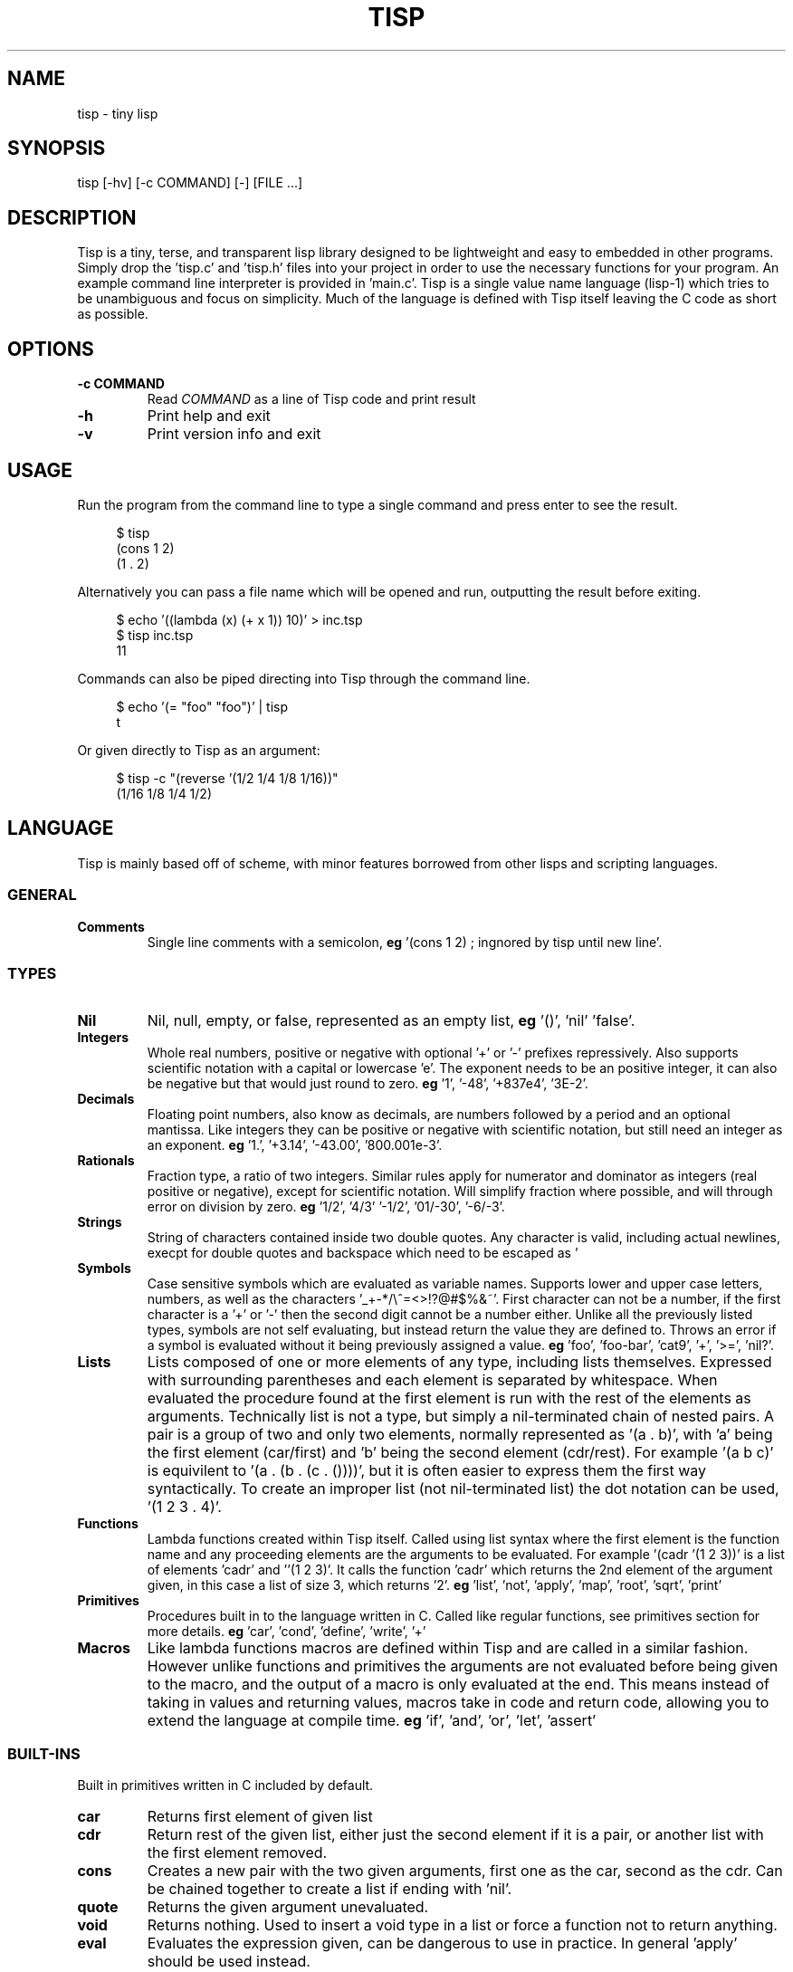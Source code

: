 .TH TISP 1 "January 2020" "0.0.0" 
.PP
.SH NAME
tisp \- tiny lisp
.PP
.SH SYNOPSIS
tisp [-hv] [-c COMMAND] [-] [FILE ...]
.PP
.SH DESCRIPTION
.PP

.PP
Tisp is a tiny, terse, and transparent lisp library designed to be lightweight and easy to embedded in other programs. Simply drop the 'tisp.c' and 'tisp.h' files into your project in order to use the necessary functions for your program. An example command line interpreter is provided in 'main.c'. Tisp is a single value name language (lisp-1) which tries to be unambiguous and focus on simplicity.  Much of the language is defined with Tisp itself leaving the C code as short as possible.
.PP
.SH OPTIONS
.TP
\fB-c COMMAND\fP
Read \fICOMMAND\fP as a line of Tisp code and print result
.PP
.TP
\fB-h\fP
Print help and exit
.PP
.TP
\fB-v\fP
Print version info and exit
.PP
.SH USAGE
.PP
Run the program from the command line to type a single command and press enter to see the result.
.PP
.RS 4
.EX

$ tisp
(cons 1 2)
(1 . 2)

.EE
.RE
Alternatively you can pass a file name which will be opened and run, outputting the result before exiting.
.PP
.RS 4
.EX

$ echo '((lambda (x) (+ x 1)) 10)' > inc.tsp
$ tisp inc.tsp
11

.EE
.RE
Commands can also be piped directing into Tisp through the command line.
.PP
.RS 4
.EX

$ echo '(= "foo" "foo")' | tisp
t

.EE
.RE
Or given directly to Tisp as an argument:
.PP
.RS 4
.EX

$ tisp -c "(reverse '(1/2 1/4 1/8 1/16))"
(1/16 1/8 1/4 1/2)

.EE
.RE
.SH LANGUAGE
.PP
Tisp is mainly based off of scheme, with minor features borrowed from other lisps and scripting languages.
.PP
.SS GENERAL
.TP
\fBComments\fP
Single line comments with a semicolon, \fBeg\fP '(cons 1 2) ; ingnored by tisp until new line'.
.PP
.SS TYPES
.TP
\fBNil\fP
Nil, null, empty, or false, represented as an empty list, \fBeg\fP '()', 'nil' 'false'.
.PP
.TP
\fBIntegers\fP
Whole real numbers, positive or negative with optional '+' or '-' prefixes repressively. Also supports scientific notation with a capital or lowercase 'e'. The exponent needs to be an positive integer, it can also be negative but that would just round to zero.  \fBeg\fP '1', '-48', '+837e4', '3E-2'.
.PP
.TP
\fBDecimals\fP
Floating point numbers, also know as decimals, are numbers followed by a period and an optional mantissa. Like integers they can be positive or negative with scientific notation, but still need an integer as an exponent. \fBeg\fP '1.', '+3.14', '-43.00', '800.001e-3'.
.PP
.TP
\fBRationals\fP
Fraction type, a ratio of two integers. Similar rules apply for numerator and dominator as integers (real positive or negative), except for scientific notation. Will simplify fraction where possible, and will through error on division by zero. \fBeg\fP '1/2', '4/3' '-1/2', '01/-30', '-6/-3'.
.PP
.TP
\fBStrings\fP
String of characters contained inside two double quotes. Any character is valid, including actual newlines, execpt for double quotes and backspace which need to be escaped as '\"' and '\\' respectively. Newlines and tabs can also be escaped with '\n' and '\t' \fBeg\fP '"foo"', '"foo bar"', '"string \"quoted\""', '"C:\\windows\\path"' '\twhite\n\tspace'.
.PP
.TP
\fBSymbols\fP
Case sensitive symbols which are evaluated as variable names. Supports lower and upper case letters, numbers, as well as the characters '_+-*/\\^=<>!?@#$%&~'. First character can not be a number, if the first character is a '+' or '-' then the second digit cannot be a number either. Unlike all the previously listed types, symbols are not self evaluating, but instead return the value they are defined to. Throws an error if a symbol is evaluated without it being previously assigned a value. \fBeg\fP 'foo', 'foo-bar', 'cat9', '+', '>=', 'nil?'.
.PP
.TP
\fBLists\fP
Lists composed of one or more elements of any type, including lists themselves. Expressed with surrounding parentheses and each element is separated by whitespace. When evaluated the procedure found at the first element is run with the rest of the elements as arguments. Technically list is not a type, but simply a nil-terminated chain of nested pairs. A pair is a group of two and only two elements, normally represented as '(a . b)', with 'a' being the first element (car/first) and 'b' being the second element (cdr/rest). For example '(a b c)' is equivilent to '(a . (b . (c . ())))', but it is often easier to express them the first way syntactically. To create an improper list (not nil-terminated list) the dot notation can be used, '(1 2 3 . 4)'.
.PP
.TP
\fBFunctions\fP
Lambda functions created within Tisp itself. Called using list syntax where the first element is the function name and any proceeding elements are the arguments to be evaluated. For example '(cadr '(1 2 3))' is a list of elements 'cadr' and ''(1 2 3)'. It calls the function 'cadr' which returns the 2nd element of the argument given, in this case a list of size 3, which returns '2'. \fBeg\fP 'list', 'not', 'apply', 'map', 'root', 'sqrt', 'print'
.PP
.TP
\fBPrimitives\fP
Procedures built in to the language written in C. Called like regular functions, see primitives section for more details. \fBeg\fP 'car', 'cond', 'define', 'write', '+'
.PP
.TP
\fBMacros\fP
Like lambda functions macros are defined within Tisp and are called in a similar fashion. However unlike functions and primitives the arguments are not evaluated before being given to the macro, and the output of a macro is only evaluated at the end. This means instead of taking in values and returning values, macros take in code and return code, allowing you to extend the language at compile time. \fBeg\fP 'if', 'and', 'or', 'let', 'assert'
.PP
.SS BUILT-INS
.PP
Built in primitives written in C included by default.
.PP
.TP
\fBcar\fP
Returns first element of given list
.PP
.TP
\fBcdr\fP
Return rest of the given list, either just the second element if it is a pair, or another list with the first element removed.
.PP
.TP
\fBcons\fP
Creates a new pair with the two given arguments, first one as the car, second as the cdr. Can be chained together to create a list if ending with 'nil'.
.PP
.TP
\fBquote\fP
Returns the given argument unevaluated.
.PP
.TP
\fBvoid\fP
Returns nothing. Used to insert a void type in a list or force a function not to return anything.
.PP
.TP
\fBeval\fP
Evaluates the expression given, can be dangerous to use in practice. In general 'apply' should be used instead.
.PP
.TP
\fB=\fP
Tests if multiple values are all equal. Returns 'nil' if any are not, and 't' otherwise.
.PP
.TP
\fBcond\fP
Evaluates each expression if the given condition corresponding to it is true. Runs through all arguments, each is a list with the first element as the condition which needs to be 't' after evaluated, and the rest of the list is the body to be run if and only if the condition is met. Used for if/elseif/else statements found in C-like languages and 'if','when','unless','switch' macros in Tisp.
.PP
.TP
\fBtype\fP
Returns a string stating the given argument's type. Used to create 'type?' individual functions.
.PP
.TP
\fBlambda\fP
Creates function, first argument is a list of elements representing the symbol name for any arguments of the new function. Rest of the arguments are code to be run with the supplied arguments.
.PP
.TP
\fBmacro\fP
Similar to lambda, creates anonymous macro with first argument as macro's argument list and rest as macro's body.
.PP
.TP
\fBdefine\fP
Create variable with the name of the first argument, with the value of the second. If name given is a list use the first element of this list as a new functions name and rest of list as its arguments.
.PP
.TP
\fBset!\fP
Change the value of the of the variable given by the first argument to the second argument. Errors if variable is not defined before.
.PP
.TP
\fBload\fP
Loads the library given as a string.
.PP
.TP
\fBerror\fP
Throw error, print message given by second argument string with the first argument being a symbol of the function throwing the error.
.PP
.TP
\fBversion\fP
Return string of Tisp's version number.
.PP
.SS DIFFERENCES FROM OTHER LISPS
.PP
In Tisp there are no boolean types, much like common lisp, true is represented by the self evaluating symbol 't' and false is nil, represented as '()', an empty list. 'nil' and 'false' are also mapped to '()'.
.PP
Tisp also only has one builtin equality primitive, '=', which tests integers, symbols, strings, and objects which occupy the same space in memory, such as primitives.
.PP
Symbols are case sensitive, unlike many other older lisps, in order to better interface with modern languages.
.PP
Tisp is single value named, so procedures share the same namespace as variables, removing the need for common lisp's 'defunc' vs 'defvar', 'let' vs 'flet', and redundant syntax for getting the function from a symbol.
.PP
.SH AUTHOR
.PP
Ed van Bruggen <ed@edryd.org>
.PP
.SH SEE ALSO
.PP
See project page at <https://edryd.org/projects/tisp.html>
.PP
View source code at <https://git.edryd.org/tisp>
.PP
.SH LICENSE
.PP
zlib License 
.PP

